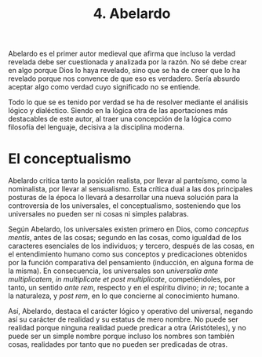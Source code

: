 :PROPERTIES:
:ID: 48321F6B-3DBF-4643-8321-C982574E5E75
:END:
#+title: 4. Abelardo

Abelardo es el primer autor medieval que afirma que incluso la verdad revelada debe ser cuestionada y analizada por la razón. No sé debe crear en algo porque Dios lo haya revelado, sino que se ha de creer que lo ha revelado porque nos convence de que eso es verdadero. Sería absurdo aceptar algo como verdad cuyo significado no se entiende.

Todo lo que se es tenido por verdad se ha de resolver mediante el análisis lógico y dialéctico. Siendo en la lógica otra de las aportaciones más destacables de este autor, al traer una concepción de la lógica como filosofía del lenguaje, decisiva a la disciplina moderna.

* El conceptualismo
Abelardo critica tanto la posición realista, por llevar al panteísmo, como la nominalista, por llevar al sensualismo. Esta crítica dual a las dos principales posturas de la época lo llevará a desarrollar una nueva solución para la controversia de los universales, el conceptualismo, sosteniendo que los universales no pueden ser ni cosas ni simples palabras.

Según Abelardo, los universales existen primero en Dios, como /conceptus mentis/, antes de las cosas; segundo en las cosas, como igualdad de los caracteres esenciales de los individuos; y tercero, después de las cosas, en el entendimiento humano como sus conceptos y predicaciones obtenidos por la función comparativa del pensamiento (inducción, en alguna forma de la misma). En consecuencia, los universales son /universalia ante multiplicatem, in multiplicate et post multiplicate/, competiéndoles, por tanto, un sentido /ante rem/, respecto y en el espíritu divino; /in re/; tocante a la naturaleza, y /post rem/, en lo que concierne al conocimiento humano.

Así, Abelardo, destaca el carácter lógico y operativo del universal, negando así su carácter de realidad y su estatus de mero nombre. No puede ser realidad porque ninguna realidad puede predicar a otra (Aristóteles), y no puede ser un simple nombre porque incluso los nombres son también cosas, realidades por tanto que no pueden ser predicadas de otras.
